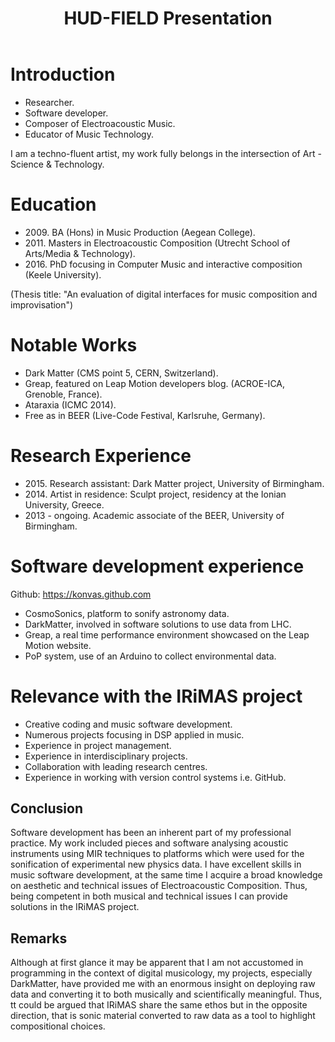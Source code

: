 #+TITLE: HUD-FIELD Presentation
# +DATE: 19.07.2017
#+EMAIL: konstantinos.vasilakos@gmail.com

* Introduction
+ Researcher.
+ Software developer.
+ Composer of Electroacoustic Music.
+ Educator of Music Technology.
I am a techno-fluent artist, my work fully belongs in the intersection of Art - Science & Technology.

* Education
+ 2009. BA (Hons) in Music Production (Aegean College).
+ 2011. Masters in Electroacoustic Composition (Utrecht School of Arts/Media & Technology).
+ 2016. PhD focusing in Computer Music and interactive composition (Keele University).
(Thesis title: "An evaluation of digital interfaces for music composition and improvisation")

* Notable Works
+ Dark Matter (CMS point 5, CERN, Switzerland).
+ Greap, featured on Leap Motion developers blog. (ACROE-ICA, Grenoble, France).
+ Ataraxia (ICMC 2014).
+ Free as in BEER (Live-Code Festival, Karlsruhe, Germany).

* Research Experience
+ 2015. Research assistant: Dark Matter project, University of Birmingham.
+ 2014. Artist in residence: Sculpt project, residency at the Ionian University, Greece.
+ 2013 - ongoing. Academic associate of the BEER, University of Birmingham.

* Software development experience
Github: https://konvas.github.com
+ CosmoSonics, platform to sonify astronomy data.
+ DarkMatter, involved in software solutions to use data from LHC.
+ Greap, a real time performance environment showcased on the Leap Motion website.
+ PoP system, use of an Arduino to collect environmental data.

* Relevance with the IRiMAS project
+ Creative coding and music software development.
+ Numerous projects focusing in DSP applied in music.
+ Experience in project management.
+ Experience in interdisciplinary projects.
+ Collaboration with leading research centres.
+ Experience in working with version control systems i.e. GitHub.

** Conclusion
Software development has been an inherent part of my professional practice.
My work included pieces and software analysing acoustic instruments using MIR techniques to
platforms which were used for the sonification of experimental new physics data.
I have excellent skills in music software development, at the same time I
acquire a broad knowledge on aesthetic and technical issues of Electroacoustic
Composition. Thus, being competent in both musical and technical issues I can
provide solutions in the IRiMAS project.

** Remarks
Although at first glance it may be apparent that I am not accustomed in
programming in the context of digital musicology, my projects, especially
DarkMatter, have provided me with an enormous insight on deploying raw data and
converting it to both musically and scientifically meaningful. Thus,
tt could be argued that IRiMAS share the same ethos but in the opposite
direction, that is sonic material converted to raw data as a tool to highlight
compositional choices.
